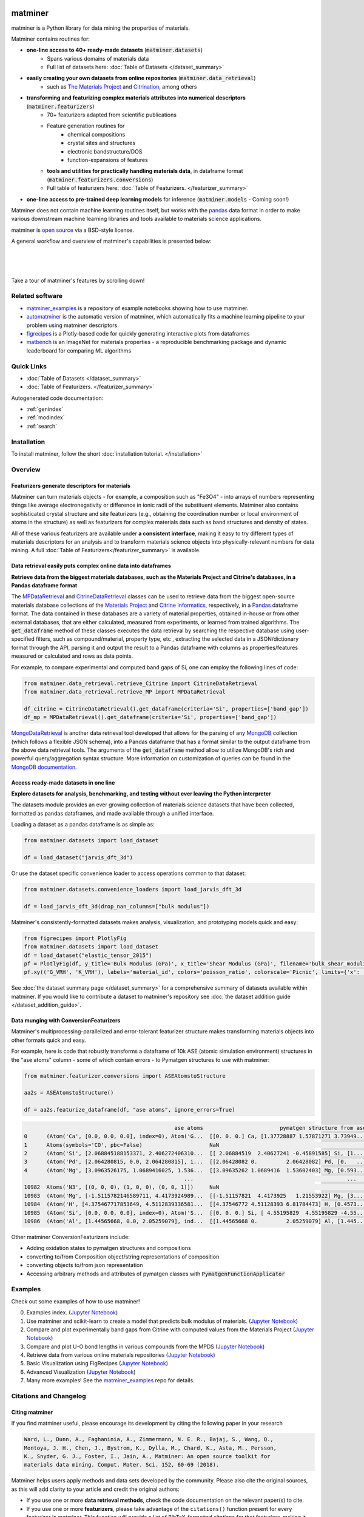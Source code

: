 .. title:: matminer (Materials Data Mining)

.. image:: _static/matminer_logo_small.png
   :alt: matminer logo


========
matminer
========

matminer is a Python library for data mining the properties of materials.


Matminer contains routines for:

- **one-line access to 40+ ready-made datasets** (:code:`matminer.datasets`)
    - Spans various domains of materials data
    - Full list of datasets here: :doc:`Table of Datasets </dataset_summary>`
- **easily creating your own datasets from online repositories**  (:code:`matminer.data_retrieval`)
    - such as `The Materials Project <https://materialsproject.org>`_ and `Citrination <https://citrination.com>`_, among others
- **transforming and featurizing complex materials attributes into numerical descriptors**  (:code:`matminer.featurizers`)
    - 70+ featurizers adapted from scientific publications
    - Feature generation routines for
        - chemical compositions
        - crystal sites and structures
        - electronic bandstructure/DOS
        - function-expansions of features
    - **tools and utilities for practically handling materials data**, in dataframe format (:code:`matminer.featurizers.conversions`)
    - Full table of featurizers here: :doc:`Table of Featurizers. </featurizer_summary>`
- **one-line access to pre-trained deep learning models** for inference (:code:`matminer.models` - Coming soon!)

Matminer does not contain machine learning routines itself, but works with the `pandas <https://pandas.pydata.org>`_ data format in order to make various downstream machine learning libraries and tools available to materials science applications.

matminer is `open source <https://github.com/hackingmaterials/matminer>`_ via a BSD-style license.


A general workflow and overview of matminer's capabilities is presented below:

|
.. image:: _static/Flowchart.png
   :align: center
   :width: 1000px
   :alt: Flow chart of matminer features
|
|

Take a tour of matminer's features by scrolling down!


Related software
________________

- `matminer_examples <https://github.com/hackingmaterials/matminer_examples>`_ is a repository of example notebooks showing how to use matminer.
- `automatminer <https://github.com/hackingmaterials/automatminer>`_ is the automatic version of matminer, which automatically fits a machine learning pipeline to your problem using matminer descriptors.
- `figrecipes <https://github.com/hackingmaterials/figrecipes>`_ is a Plotly-based code for quickly generating interactive plots from dataframes
- `matbench <https://github.com/hackingmaterials/matbench>`_ is an ImageNet for materials properties - a reproducible benchmarking package and dynamic leaderboard for comparing ML algorithms


Quick Links
___________

* :doc:`Table of Datasets </dataset_summary>`
* :doc:`Table of Featurizers. </featurizer_summary>`


Autogenerated code documentation:

* :ref:`genindex`
* :ref:`modindex`
* :ref:`search`



Installation
___________________

To install matminer, follow the short :doc:`installation tutorial. </installation>`



Overview
_________

----------------------------------------------
Featurizers generate descriptors for materials
----------------------------------------------

Matminer can turn materials objects - for example, a composition such as "Fe3O4" - into arrays of numbers representing things like average electronegativity or
difference in ionic radii of the substituent elements. Matminer also contains sophisticated crystal structure and site featurizers (e.g.,
obtaining the coordination number or local environment of atoms in the structure) as well as featurizers for complex materials data such as
band structures and density of states.

All of these various featurizers are available under **a consistent interface**, making it easy to
try different types of materials descriptors for an analysis and to transform materials science objects into physically-relevant numbers for data
mining. A full :doc:`Table of Featurizers</featurizer_summary>` is available.

.. image:: _static/featurizer_diagram.png
   :align: center
   :width: 1000px
   :alt: Diagram of featurizers


----------------------------------------------------------------------
Data retrieval easily puts complex online data into dataframes
----------------------------------------------------------------------

**Retrieve data from the biggest materials databases, such as the Materials Project and Citrine's databases, in a Pandas dataframe format**


The `MPDataRetrieval <https://github.com/hackingmaterials/matminer/blob/master/matminer/data_retrieval/retrieve_MP.py>`_ and `CitrineDataRetrieval <https://github.com/hackingmaterials/matminer/blob/master/matminer/data_retrieval/retrieve_Citrine.py>`_ classes can be used to retrieve data from the biggest open-source materials database collections of the `Materials Project <https://www.materialsproject.org/>`_ and `Citrine Informatics <https://citrination.com/>`_, respectively, in a `Pandas <http://pandas.pydata.org/>`_ dataframe format. The data contained in these databases are a variety of material properties, obtained in-house or from other external databases, that are either calculated, measured from experiments, or learned from trained algorithms. The :code:`get_dataframe` method of these classes executes the data retrieval by searching the respective database using user-specified filters, such as compound/material, property type, etc , extracting the selected data in a JSON/dictionary format through the API, parsing it and output the result to a Pandas dataframe with columns as properties/features measured or calculated and rows as data points.

For example, to compare experimental and computed band gaps of Si, one can employ the following lines of code:

.. code-block:: python

   from matminer.data_retrieval.retrieve_Citrine import CitrineDataRetrieval
   from matminer.data_retrieval.retrieve_MP import MPDataRetrieval

   df_citrine = CitrineDataRetrieval().get_dataframe(criteria='Si', properties=['band_gap'])
   df_mp = MPDataRetrieval().get_dataframe(criteria='Si', properties=['band_gap'])

`MongoDataRetrieval <https://github.com/hackingmaterials/matminer/blob/master/matminer/data_retrieval/retrieve_MongoDB.py>`_ is another data retrieval tool developed that allows for the parsing of any `MongoDB <https://www.mongodb.com/>`_ collection (which follows a flexible JSON schema), into a Pandas dataframe that has a format similar to the output dataframe from the above data retrieval tools. The arguments of the :code:`get_dataframe` method allow to utilize MongoDB's rich and powerful query/aggregation syntax structure. More information on customization of queries can be found in the `MongoDB documentation <https://docs.mongodb.com/manual/>`_.


--------------------------------------
Access ready-made datasets in one line
--------------------------------------

**Explore datasets for analysis, benchmarking, and testing without ever leaving the Python interpreter**


The datasets module provides an ever growing collection of materials science datasets that have been collected, formatted as pandas dataframes, and made available through a unified interface.

Loading a dataset as a pandas dataframe is as simple as:

.. code-block:: python

    from matminer.datasets import load_dataset

    df = load_dataset("jarvis_dft_3d")

Or use the dataset specific convenience loader to access operations common to that dataset:

.. code-block:: python

    from matminer.datasets.convenience_loaders import load_jarvis_dft_3d

    df = load_jarvis_dft_3d(drop_nan_columns=["bulk modulus"])

Matminer's consistently-formatted datasets makes analysis, visualization, and prototyping models quick and easy:

.. code-block:: python

   from figrecipes import PlotlyFig
   from matminer.datasets import load_dataset
   df = load_dataset("elastic_tensor_2015")
   pf = PlotlyFig(df, y_title='Bulk Modulus (GPa)', x_title='Shear Modulus (GPa)', filename='bulk_shear_moduli')
   pf.xy(('G_VRH', 'K_VRH'), labels='material_id', colors='poisson_ratio', colorscale='Picnic', limits={'x': (0, 300)})

.. raw:: html

    <iframe src="_static/bulk_shear_moduli.html" height="1000px" width=90%" align="center" frameBorder="0">Browser not compatible.</iframe>

See :doc:`the dataset summary page </dataset_summary>` for a comprehensive summary of
datasets available within matminer. If you would like to contribute a dataset to matminer's
repository see :doc:`the dataset addition guide </dataset_addition_guide>`.


-----------------------------------------------
Data munging with ConversionFeaturizers
-----------------------------------------------

Matminer's multiprocessing-parallelized and error-tolerant featurizer structure makes transforming materials objects into other formats quick and easy.

For example, here is code that robustly transforms a dataframe of 10k ASE (atomic simulation environment) structures in the "ase atoms" column - some of which contain errors - to Pymatgen structures to use with matminer:


.. code-block:: python

    from matminer.featurizer.conversions import ASEAtomstoStructure

    aa2s = ASEAtomstoStructure()

    df = aa2s.featurize_dataframe(df, "ase atoms", ignore_errors=True)


.. code-block:: text

                                                   ase atoms                        pymatgen structure from ase  log10(K_VRH)
    0      (Atom('Ca', [0.0, 0.0, 0.0], index=0), Atom('G...  [[0. 0. 0.] Ca, [1.37728887 1.57871271 3.73949...      1.707570
    1      Atoms(symbols='CO', pbc=False)                     NaN                                                    -inf
    2      (Atom('Si', [2.068845188153371, 2.406272406310...  [[ 2.06884519  2.40627241 -0.45891585] Si, [1....      1.908485
    3      (Atom('Pd', [2.064280815, 0.0, 2.064280815], i...  [[2.06428082 0.         2.06428082] Pd, [0.   ...      2.117271
    4      (Atom('Mg', [3.0963526175, 1.0689416025, 1.536...  [[3.09635262 1.0689416  1.53602403] Mg, [0.593...      1.690196
                                                      ...                                                ...           ...
    10982  Atoms('N3', [(0, 0, 0), (1, 0, 0), (0, 0, 1)])     NaN                                                    -inf
    10983  (Atom('Mg', [-1.5115782146589711, 4.4173924989...  [[-1.51157821  4.4173925   1.21553922] Mg, [3....      1.724276
    10984  (Atom('H', [4.375467717853649, 4.5112839336581...  [[4.37546772 4.51128393 6.81784473] H, [0.4573...      1.342423
    10985  (Atom('Si', [0.0, 0.0, 0.0], index=0), Atom('S...  [[0. 0. 0.] Si, [ 4.55195829  4.55195829 -4.55...      1.770852
    10986  (Atom('Al', [1.44565668, 0.0, 2.05259079], ind...  [[1.44565668 0.         2.05259079] Al, [1.445...      1.954243


Other matminer ConversionFeaturizers include:

- Adding oxidation states to pymatgen structures and compositions
- converting to/from Composition object/string representations of composition
- converting objects to/from json representation
- Accessing arbitrary methods and attributes of pymatgen classes with :code:`PymatgenFunctionApplicator`




Examples
________

Check out some examples of how to use matminer!

0. Examples index. (`Jupyter Notebook <https://nbviewer.jupyter.org/github/hackingmaterials/matminer_examples/blob/main/matminer_examples/index.ipynb>`_)

1. Use matminer and scikit-learn to create a model that predicts bulk modulus of materials. (`Jupyter Notebook <https://nbviewer.jupyter.org/github/hackingmaterials/matminer_examples/blob/main/matminer_examples/machine_learning-nb/bulk_modulus.ipynb>`_)

2. Compare and plot experimentally band gaps from Citrine with computed values from the Materials Project (`Jupyter Notebook <https://nbviewer.jupyter.org/github/hackingmaterials/matminer_examples/blob/main/matminer_examples/data_retrieval-nb/expt_vs_comp_bandgap.ipynb>`_)

3. Compare and plot U-O bond lengths in various compounds from the MPDS (`Jupyter Notebook <https://nbviewer.jupyter.org/github/hackingmaterials/matminer_examples/blob/main/matminer_examples/data_retrieval-nb/mpds.ipynb>`_)

4. Retrieve data from various online materials repositories (`Jupyter Notebook <https://nbviewer.jupyter.org/github/hackingmaterials/matminer_examples/blob/main/matminer_examples/data_retrieval-nb/data_retrieval_basics.ipynb>`_)

5. Basic Visualization using FigRecipes (`Jupyter Notebook <https://nbviewer.jupyter.org/github/hackingmaterials/matminer_examples/blob/main/matminer_examples/figrecipes-nb/figrecipes_basics.ipynb>`_)

6. Advanced Visualization (`Jupyter Notebook <https://nbviewer.jupyter.org/github/hackingmaterials/matminer_examples/blob/main/matminer_examples/figrecipes-nb/figrecipes_advanced.ipynb>`_)

7. Many more examples! See the `matminer_examples <https://github.com/hackingmaterials/matminer_examples>`_ repo for details.



Citations and Changelog
_______________________

---------------
Citing matminer
---------------


If you find matminer useful, please encourage its development by citing the following paper in your research

.. code-block:: text

   Ward, L., Dunn, A., Faghaninia, A., Zimmermann, N. E. R., Bajaj, S., Wang, Q.,
   Montoya, J. H., Chen, J., Bystrom, K., Dylla, M., Chard, K., Asta, M., Persson,
   K., Snyder, G. J., Foster, I., Jain, A., Matminer: An open source toolkit for
   materials data mining. Comput. Mater. Sci. 152, 60-69 (2018).

Matminer helps users apply methods and data sets developed by the community. Please also cite the original sources, as this will add clarity to your article and credit the original authors:

* If you use one or more **data retrieval methods**, check the code documentation on the relevant paper(s) to cite.
* If you use one or more **featurizers**, please take advantage of the ``citations()`` function present for every featurizer in matminer. This function will provide a list of BibTeX-formatted citations for that featurizer, making it easy to keep track of and cite the original publications.

---------
Changelog
---------

Check out our full changelog :doc:`here. </changelog>`

-------------------------
Contributions and Support
-------------------------
Want to see something added or changed? Here's a few ways you can!

* Help us improve the documentation. Tell us where you got 'stuck' and improve the install process for everyone.
* Let us know about areas of the code that are difficult to understand or use.
* Contribute code! Fork our `Github repo <https://github.com/hackingmaterials/matminer>`_ and make a pull request.

Submit all questions and contact to the `Discourse forum <https://discuss.matsci.org/c/matminer>`_

A comprehensive guide to contributions can be found `here. <https://github.com/hackingmaterials/matminer/blob/master/CONTRIBUTING.md>`_

A full list of contributors can be found :doc:`here. </contributors>`



